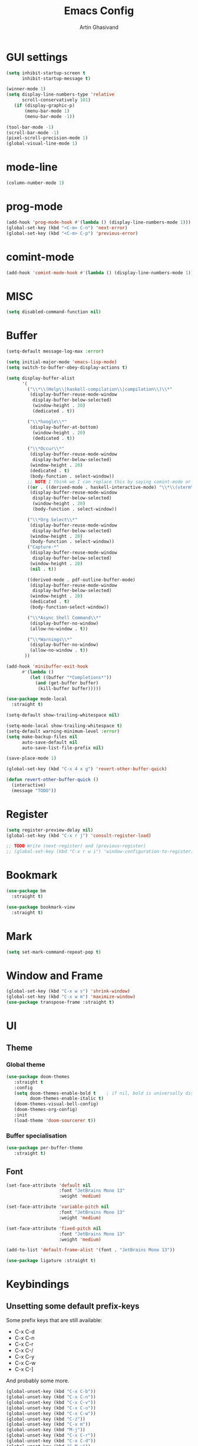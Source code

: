 #+title: Emacs Config
#+author: Artin Ghasivand

* GUI settings
#+begin_src emacs-lisp
(setq inhibit-startup-screen t
      inhibit-startup-message t)

(winner-mode 1)
(setq display-line-numbers-type 'relative
      scroll-conservatively 101)
   (if (display-graphic-p)
       (menu-bar-mode 1)
       (menu-bar-mode -1))

(tool-bar-mode -1)
(scroll-bar-mode -1)
(pixel-scroll-precision-mode 1)
(global-visual-line-mode 1)
#+end_src
* mode-line
#+begin_src emacs-lisp
(column-number-mode 1)
#+end_src
* prog-mode
#+begin_src emacs-lisp
(add-hook 'prog-mode-hook #'(lambda () (display-line-numbers-mode 1)))
(global-set-key (kbd "<C-m> C-n") 'next-error)
(global-set-key (kbd "<C-m> C-p") 'previous-error)
#+end_src
* comint-mode
#+begin_src emacs-lisp
(add-hook 'comint-mode-hook #'(lambda () (display-line-numbers-mode 1)))
#+end_src
* MISC
#+begin_src emacs-lisp
(setq disabled-command-function nil)
#+end_src
* Buffer
#+begin_src emacs-lisp
(setq-default message-log-max :error)

(setq initial-major-mode 'emacs-lisp-mode)
(setq switch-to-buffer-obey-display-actions t)

(setq display-buffer-alist
      '(
        ("\\*\\(Help\\|haskell-compilation\\|compilation\\)\\*"
         (display-buffer-reuse-mode-window
          display-buffer-below-selected)
          (window-height . 20)
          (dedicated . t))

        ("\\*hoogle\\*"
         (display-buffer-at-bottom)
          (window-height . 20)
          (dedicated . t))

        ("\\*Occur\\*"
         (display-buffer-reuse-mode-window
          display-buffer-below-selected)
         (window-height . 20)
         (dedicated . t)
         (body-function . select-window))
        ;; NOTE I think we I can replace this by saying comint-mode or ...
        ((or . ((derived-mode . haskell-interactive-mode) "\\*\\(vterm\\|shell\\|eshell\\|terminal\\|ielm\\|Nix-REPL\\|haskell\\)\\*"))
         (display-buffer-reuse-mode-window
          display-buffer-below-selected)
          (window-height . 20)
          (body-function . select-window))

        ("\\*Org Select\\*"
         (display-buffer-reuse-mode-window
          display-buffer-below-selected)
         (window-height . 20)
         (body-function . select-window))
        ("Capture-*"
         (display-buffer-reuse-mode-window
          display-buffer-below-selected)
         (window-height . 20)
         (nil . t))

        ((derived-mode . pdf-outline-buffer-mode)
         (display-buffer-reuse-mode-window
          display-buffer-below-selected)
         (window-height . 20)
         (dedicated . t)
         (body-function-select-window))

        ("\\*Async Shell Command\\*"
         (display-buffer-no-window)
         (allow-no-window . t))

        ("\\*Warnings\\*"
         (display-buffer-no-window)
         (allow-no-window . t))
       ))

(add-hook 'minibuffer-exit-hook
      #'(lambda ()
         (let ((buffer "*Completions*"))
           (and (get-buffer buffer)
            (kill-buffer buffer)))))

(use-package mode-local
  :straight t)

(setq-default show-trailing-whitespace nil)

(setq-mode-local show-trailing-whitespace t)
(setq-default warning-minimum-level :error)
(setq make-backup-files nil
      auto-save-default nil
      auto-save-list-file-prefix nil)

(save-place-mode 1)

(global-set-key (kbd "C-x 4 x g") 'revert-other-buffer-quick)

(defun revert-other-buffer-quick ()
  (interactive)
  (message "TODO"))
#+end_src
* Register
#+begin_src emacs-lisp
(setq register-preview-delay nil)
(global-set-key (kbd "C-x r j") 'consult-register-load)

;; TODO Write (next-register) and (previous-register)
;; (global-set-key (kbd "C-x r w i") 'window-configuration-to-register)
#+end_src
* Bookmark
#+begin_src emacs-lisp
(use-package bm
  :straight t)

(use-package bookmark-view
  :straight t)
#+end_src
* Mark
#+begin_src emacs-lisp
(setq set-mark-command-repeat-pop t)
#+end_src
* Window and Frame
#+begin_src emacs-lisp
(global-set-key (kbd "C-x w s") 'shrink-window)
(global-set-key (kbd "C-x w m") 'maximize-window)
(use-package transpose-frame :straight t)
#+end_src
* UI
** Theme
*** Global theme
#+begin_src emacs-lisp
(use-package doom-themes
   :straight t
   :config
   (setq doom-themes-enable-bold t    ; if nil, bold is universally disabled
         doom-themes-enable-italic t)
   (doom-themes-visual-bell-config)
   (doom-themes-org-config)
   :init
   (load-theme 'doom-sourcerer t))
#+end_src
*** Buffer specialisation
#+begin_src emacs-lisp
(use-package per-buffer-theme
   :straight t)
#+end_src
** Font
#+begin_src emacs-lisp
(set-face-attribute 'default nil
                    :font "JetBrains Mono 13"
                    :weight 'medium)

(set-face-attribute 'variable-pitch nil
                    :font "JetBrains Mono 13"
                    :weight 'medium)

(set-face-attribute 'fixed-pitch nil
                    :font "JetBrains Mono 13"
                    :weight 'medium)

(add-to-list 'default-frame-alist '(font . "JetBrains Mono 13"))

(use-package ligature :straight t)
#+end_src

* Keybindings
** Unsetting some default prefix-keys
Some prefix keys that are still available:
- C-x C-d
- C-x C-n
- C-x C-r
- C-x C-/
- C-x C-y
- C-x C-w
- C-x C-]
And probably some more.
#+begin_src emacs-lisp
(global-unset-key (kbd "C-x C-b"))
(global-unset-key (kbd "C-x C-n"))
(global-unset-key (kbd "C-x C-v"))
(global-unset-key (kbd "C-x C-o"))
(global-unset-key (kbd "C-x C-w"))
(global-unset-key (kbd "C-z"))
(global-unset-key (kbd "C-x m"))
(global-unset-key (kbd "M-j"))
(global-unset-key (kbd "C-x C-r"))
(global-unset-key (kbd "C-x C-d"))
(global-unset-key (kbd "C-M-u"))
(global-unset-key (kbd "C-M-m"))
#+end_src
** MISC
#+begin_src emacs-lisp
;; NOTE This is not working correctly in emacsclient. I need to manually reload init.el for this to take effect
(define-key input-decode-map [?\C-m] [C-m])

(global-set-key (kbd "C-x C-. C-e o") #'(lambda () (interactive) (find-file "~/.emacs.d/config.org")))
(global-set-key (kbd "C-x C-. C-e r") #'(lambda () (interactive) (load-file "~/.emacs.d/init.el")))

;; TODO  Fix this so that it deletes up to the last space character
(defun zap-up-to-space ()
  (interactive)
  (zap-up-to-char 1 ?\s))

(require 'ibuffer)
(global-set-key (kbd "C-x C-' p") 'previous-buffer)
(global-set-key (kbd "C-x C-' n") 'next-buffer)
(global-set-key (kbd "C-x C-' l") 'persp-ibuffer)
(global-set-key (kbd "C-x C-' s") 'scratch-buffer)
(global-set-key (kbd "C-S-z") 'zap-up-to-space)
(global-set-key (kbd "M-j") 'join-line)
(global-set-key (kbd "M-RET") 'default-indent-new-line)
#+end_src
** C-x C-m as execute-extended-command
#+begin_src emacs-lisp
(global-set-key (kbd "C-x <C-m>") 'execute-extended-command)
#+end_src
** macOS
#+begin_src emacs-lisp
(setq mac-command-modifier 'meta
      mac-option-modifier 'super)
#+end_src
* OS packages
** osx-plist
#+begin_src emacs-lisp
(use-package osx-plist
  :straight t)
#+end_src
** Prevent Emacs from closing
#+begin_src emacs-lisp
(setq confirm-kill-emacs 'y-or-n-p)

(defun ask-before-closing ()
  "Close only if y was pressed."
  (interactive)
  (if (y-or-n-p (format "Really close frame? "))
      (save-buffers-kill-emacs)
    (message "Canceled frame close")))

(when (daemonp)
  (global-set-key (kbd "C-x C-c") 'ask-before-closing))
#+end_src
* Org-mode
*** org
#+begin_src emacs-lisp
(use-package org
  :straight t
  :bind
  ("C-x A" . org-agenda)
  ("C-S-c" . org-capture)
  (:map org-mode-map ("C-S-c" . org-capture))
  :config
  (setq org-startup-indented t
        org-directory "~/Agenda"
        org-log-into-drawer t
        org-treat-insert-todo-heading-as-state-change t
        org-hide-emphasis-markers t
        org-return-follows-link t
        org-src-tab-acts-natively nil
        org-agenda-files '("~/Agenda/tasks.org" "~/Agenda/schedule.org" "~/Agenda/projects/specification.org")
        org-todo-keywords
        '((sequence "TODO" "FIX" "VERIFY" "REVIEW" "|" "DONE" "DELEGATED" )))
  :hook
  (org-agenda-mode . (lambda () (visual-line-mode -1) (toggle-truncate-lines 1))))
(global-unset-key (kbd "C-'"))
#+end_src
*** org-capture
#+begin_src emacs-lisp
;; NOTE rewrite this using a function
;; NOTE find a better way then putting everything under a menu
(setq org-capture-templates
     '(("t" "Task")
       ("tt" "Planned" entry (file+headline "tasks.org" "Planned") "* TODO %?\nSCHEDULED: %^t\nDEADLINE: %^t")
       ("tT" "Today" entry (file+headline "tasks.org" "Planned") "* TODO %?\nSCHEDULED: %t\nDEADLINE: %t")
       ("tl" "Process later" entry (file+headline "tasks.org" "Inbox") "* TODO %?")
       ("td" "Deadline" entry (file+headline "tasks.org" "Deadline") "* TODO %?\nDEADLINE: %^t")
       ("ts" "Schedule"entry (file+headline "tasks.org" "Schedule") "* TODO %?\nSCHEDULED: %^t")
       ("l" "Lookup")
       ("lr" "Random" entry (file+headline "lookup.org" "Random") "* TODO %?")
       ("lm" "Mathematics" entry (file+headline "lookup.org" "Math") "* TODO %?")
       ("lc" "CS" entry (file+headline "lookup.org" "Computer Science") "* TODO %?")
       ("lp" "Philosophy" entry (file+headline "lookup.org" "Philosophy") "* TODO %?")
       ("le" "Emacs" entry (file+headline "lookup.org" "Emacs") "* TODO %?")

       ("tp" "Project")
       ("tps" "Specification" entry (file+headline "projects/specification.org" "Tasks") "* TODO %?")
       ("tpg" "GHC" entry (file+headline "projects/specification.org" "Tasks") "* TODO %?")
       ("tph" "Hygeia" entry (file+headline "projects/hygeia.org" "Tasks") "* TODO %?")
       ("tc" "Config")
       ("tce" "Emacs" entry (file+headline "config/emacs-config.org" "Tasks") "* TODO %?\n%i")
       ("tcn" "Nix" entry (file+headline "config/nix.org" "Tasks") "* TODO %?\n  %i")
       ("a" "Ask" entry (file+headline "projects/specification.org" "QUESTIONS") "* %^{Ask:|QUESTION|ASKSIMON|ASKRICHARD} %?\nSCHEDULED: %^t")
       ("i" "Idea")
       ("ic" "Config")
       ("ip" "Project")
       ("ips" "Specification" entry (file+headline "projects/specification.org" "Ideas") "* IDEA %?")
       ("ice" "Emacs" entry (file+headline "config/emacs-config.org" "
       Ideas") "* IDEA %?\n  %i\n")
       ("icn" "Nix" entry (file+headline "config/nix.org" "Tasks") "* IDEA %?")
     ))
#+end_src
*** org-contrib
#+begin_src emacs-lisp
(use-package org-contrib
 :straight t
 :after org
 :config
 (require 'ox-extra)
 (ox-extras-activate '(latex-header-blocks ignore-headlines)))
#+end_src
*** org-contacts
#+begin_src emacs-lisp
(use-package org-contacts :straight t)
#+end_src
*** org-mime
#+begin_src emacs-lisp
(use-package org-mime :straight t)
#+end_src
*** org-bullets
#+begin_src emacs-lisp
(use-package org-bullets
  :straight t
  :after org)

(add-hook 'org-mode-hook #'(lambda () (org-bullets-mode 1)))
#+end_src
*** org-tempo
#+begin_src emacs-lisp
(with-eval-after-load 'org
    (require 'org-tempo)
    (setq org-structure-template-alist
         '(("el" . "src emacs-lisp")
           ("py" . "src python")
           ("sq" . "src sql")
           ("hs" . "src haskell")
           ("t" . "src tex")
           ("rs" . "src rust")
           ("c"  . "src c")
           ("tx" . "src txt")
           ("o" . "src ott"))))
#+end_src
*** toc-org
#+begin_src emacs-lisp
(use-package toc-org
 :straight t
 :after org
 :hook
 (org-mode . toc-org-mode))
#+end_src
*** org-roam
#+begin_src emacs-lisp
(use-package org-roam
   :straight t
   :after org
   :bind
   ("C-x C-r C-r"     . org-roam-capture)
   ("C-x C-r C-t"     . org-roam-dailies-capture-today)
   ("C-x C-r C-j t"   . org-roam-dailies-goto-today)
   ("C-x C-r w"       . org-roam-refile)
   ("C-x C-r C-j y"   . org-roam-dailies-goto-yesterday)
   ("C-x C-r C-j C-d" . org-roam-dailies-find-directory)
   ("C-x C-r C-j n"   . org-roam-dailies-goto-next-note)
   ("C-x C-r C-j p"   . org-roam-dailies-goto-previous-note)
   ("C-x C-r C-j d"   . org-roam-dailies-goto-date)
   ("C-x C-r b"       . org-roam-buffer-display-dedicated)
   ("C-x C-r C-i r"   . org-roam-ref-add)
   ("C-x C-r C-i t"   . org-roam-tag-add)
   ("C-x C-r C-i a"   . org-roam-alias-add)
   ("C-x C-r C-i n"   . org-roam-node-insert)
   ("C-x C-r C-f"     . org-roam-node-find)
   (:map org-roam-mode-map ("M-." . org-roam-ref-find))
   :config
   (setq org-roam-directory "~/Roam"
         org-roam-db-autosync-mode t))
#+end_src
*** org-roam-ui
#+begin_src emacs-lisp
(use-package org-roam-ui
  :straight
    (:host github :repo "org-roam/org-roam-ui" :branch "main" :files ("*.el" "out"))
    :after org-roam
    :bind
    ("C-x C-r C-u" . org-roam-ui-open)
    :config
    (setq org-roam-ui-sync-theme t
          org-roam-ui-follow t
          org-roam-ui-update-on-save t
          org-roam-ui-open-on-start t))
#+end_src
** Productivity
*** Books
#+begin_src emacs-lisp
(use-package org-books
 :straight t
 :after org
 :config
 (setq org-books-file "~/Agenda/books.org"))
#+end_src
* Media
** emms
#+begin_src emacs-lisp
(use-package emms :straight t)
#+end_src
** empv
#+begin_src emacs-lisp
(use-package empv :straight t)

(setq episodes-audio-directory "/Users/artin/Podcast/Haskell Interlude/Episodes/"
      episodes-notes-directory "/Users/artin/Podcast/Haskell Interlude/Notes/"
      default-description "Volume drop")


(defun timestamp-to-MM-SS (timestamp)
   "Convert seconds to MM:SS format"
   (let* ((seconds (% timestamp 60))
          (minutes (/ (- timestamp seconds) 60))
          (prettify-time (lambda (x) (if (< x 10)
                                       (concat "0" (number-to-string x))
                                       (number-to-string x))))
          (seconds-pretty (funcall prettify-time seconds))
          (minutes-pretty (funcall prettify-time minutes)))
    (concat minutes-pretty ":" seconds-pretty)))


(defun write-timerange (buffer &optional description)
    "Write the timestamp of the currently playing episode to its note file"
    (interactive)
    (let* ((timestamp (empv--send-command-sync (list 'get_property 'time-pos)))
          (timestamp-range (concat (timestamp-to-MM-SS (- (truncate timestamp) 1))
                                   " -- "
                                   (timestamp-to-MM-SS (+ (truncate timestamp) 1)))))

        (save-excursion (with-current-buffer (get-buffer-create buffer)
                             (if description
                                (insert (concat timestamp-range " : " description "\n"))
                                (insert (concat timestamp-range " : " default-description "\n")))))))


(defun timestamp-of-episode ()
  (let ((timestamp (empv--send-command-sync (list 'get_property 'time-pos))))
             (timestamp-to-MM-SS (truncate timestamp))))


(defun episode-note-buffer ()
  (file-name-nondirectory (empv--send-command-sync (list 'get_property 'filename/no-ext))))


(defun write-to-episode-note-buffer (&optional description)
  (interactive)
  (write-timerange (episode-note-buffer) description))


(defun open-episode-note-buffer () (interactive) (switch-to-buffer (episode-note-buffer)))

;; This should be a hydra.
(global-set-key (kbd "C-x C-v C-v") 'write-to-episode-note-buffer)
(global-set-key (kbd "C-x C-v t") #'(lambda () (interactive) (message (timestamp-of-episode))))
(global-set-key (kbd "C-x C-v p") 'empv-pause)
(global-set-key (kbd "C-x C-v r") 'empv-resume)
(global-set-key (kbd "C-x C-v s") 'empv-seek)
(global-set-key (kbd "C-x C-v o") 'open-episode-note-buffer)
#+end_src
* Tools
** perspective
#+begin_src emacs-lisp
(use-package perspective
  :straight t
  :custom
  (persp-mode-prefix-key (kbd "C-x C-,"))
  :bind
  ("C-x k" . persp-kill-buffer*)
  ("C-." . persp-switch-to-buffer*)
  ("C-x b" . switch-to-buffer)
  :init
  (persp-mode))

;;(add-hook 'kill-emacs-hook #'persp-state-save)
#+end_src
** iedit
#+begin_src emacs-lisp
(use-package iedit :straight t)
#+end_src
** project
#+begin_src emacs-lisp
(defun project-note-file ()
  (interactive)
  (message "%s" (concat "TODO Implement me! " (project-name (project-current)))))

(global-set-key (kbd "C-x p /") 'consult-ripgrep)
(global-set-key (kbd "C-x p b") 'consult-project-buffer)
(global-set-key (kbd "C-x p n") 'project-note-file)
#+end_src
** align
#+begin_src emacs-lisp
(global-set-key (kbd "C-x M-a M-a") 'align)
(global-set-key (kbd "C-x M-a M-r") 'align-regexp)
(global-set-key (kbd "C-x M-a M-c") 'align-current)
(global-set-key (kbd "C-x M-a M-e") 'align-entire)
#+end_src
** replace
#+begin_src emacs-lisp
#+end_src
** diredfl
#+begin_src emacs-lisp
(use-package diredfl
  :straight t
  :init
  (diredfl-global-mode))
#+end_src
** ace-window
#+begin_src emacs-lisp
(use-package ace-window
        :straight t
        :config
        (setq aw-keys '(?a ?s ?d ?f ?g ?h ?j ?k ?l))
        (setq aw-dispatch-always t)
        :bind ("M-o" . ace-window))
#+end_src
** avy
#+begin_src emacs-lisp
(use-package avy
    :straight t
    :config (avy-setup-default)
    :bind ("C-;" . avy-goto-char-in-line)
          ("<C-m> C-c" . avy-goto-char-2)
          ("<C-m> C-l" . avy-goto-line)
          ("<C-m> C-w" . avy-goto-word-1)
          ("<C-m> <C-m>" . avy-goto-word-1))
#+end_src
** occur
#+begin_src emacs-lisp
(global-set-key (kbd "<C-m> C-o") 'occur)
#+end_src
** hydra
#+begin_src emacs-lisp
(use-package hydra :straight t)
#+end_src
** multiple-cursors
#+begin_src emacs-lisp
(use-package multiple-cursors :straight t)
#+end_src
** vundo
#+begin_src emacs-lisp
(use-package vundo :straight t)
#+end_src
** magit
#+begin_src emacs-lisp
(use-package magit
  :straight t
  :commands magit-status)
#+end_src
** forge
#+begin_src emacs-lisp
(use-package forge
  :straight t
  :after magit)
#+end_src
** eglot
#+begin_src emacs-lisp
  (setq gc-cons-threshold 100000000)
  (use-package eglot
    :straight t
    :commands eglot
    :config
    (setq-default eglot-workspace-configuration
          '((haskell (plugin (stan (globalOn . :json-false)))))))

#+end_src
** smartparens
#+begin_src emacs-lisp
(use-package smartparens
  :straight t
  :config
  (require 'smartparens-haskell)
  (require 'smartparens-config)
  :bind
  ("C-M-a" . sp-beginning-of-sexp)
  ("C-M-e" . sp-end-of-sexp)
  ("M-["   . sp-backward-down-sexp)
  ("C-M-[" . sp-backward-up-sexp)
  ("M-]"   . sp-down-sexp)
  ("C-M-]" . sp-up-sexp)
  ("C-M-f" . sp-forward-sexp)
  ("C-M-b" . sp-backward-sexp)
  ("C-M-n" . sp-next-sexp)
  ("C-M-p" . sp-previous-sexp)
  ("C-S-b" . sp-backward-symbol)
  ("C-S-f" . sp-forward-symbol)
  ("C-S-d" . sp-kill-symbol)
  ("C-S-<backspace>" . sp-backward-kill-symbol)
  ("M-S-<backspace>" . sp-backward-kill-sexp)
  ("C-M-<backspace>" . sp-delete-symbol)
  ("C-M-k" . sp-kill-sexp)
  ("C-M-u" . sp-forward-slurp-sexp)
  ("C-S-u" . sp-backward-slurp-sexp)
  ("C-M-y" . sp-forward-barf-sexp)
  ("C-S-y" . sp-backward-barf-sexp)
  ("C-M-w" . sp-copy-sexp)
  ("C-c (" . sp-wrap-round)
  ("C-c [" . sp-wrap-square)
  ("C-c {" . sp-wrap-curly)
  ("C-c u" . sp-unwrap-sexp)
  ("C-c r" . sp-rewrap-sexp)
  ("C-M-j" . sp-join-sexp)
  ("C-M-g" . sp-split-sexp)
  ("C-c U" . sp-backward-unwrap-sexp)
  :hook
  (prog-mode . smartparens-strict-mode)
  :init
  (show-smartparens-global-mode)
  (smartparens-global-mode))
#+end_src
** hl-todo
#+begin_src emacs-lisp
(use-package hl-todo
  :straight t
  :init
  (global-hl-todo-mode))
#+end_src
** vertico
#+begin_src emacs-lisp
(use-package vertico
  :straight t
  :bind (:map vertico-map
            ("C-n" . vertico-next)
            ("C-p" . vertico-previous))
  :custom
  (vertico-cycle t)
  :init
  (vertico-mode))
#+end_src
** savehist
#+begin_src emacs-lisp
(use-package savehist
    :straight t
    :init
    (savehist-mode))
#+end_src
** orderless
#+begin_src emacs-lisp
(use-package orderless
  :straight t
  :custom
  (completion-styles '(orderless basic))
  (completion-category-overrides '((file (styles basic partial-completion)))))
#+end_src
** Terminal
*** term
#+begin_src emacs-lisp
(setq explicit-shell-file-name "zsh")
#+end_src
*** vterm
#+begin_src emacs-lisp
(use-package vterm
  :straight t
  :bind
  ("s-\\" . vterm)
  ("s-<return>" . vterm-other-window))
#+end_src
*** eshell
#+begin_src emacs-lisp
#+end_src
** dumb-jump
#+begin_src emacs-lisp
(use-package dumb-jump
    :straight t
    :config
    (setq dumb-jump-force-searcher 'ag)) ;; TODO Use rg with custom rules for faster search results
#+end_src
** xref
#+begin_src emacs-lisp
(use-package xref
  :straight t
  :config
  (setq xref-prompt-for-identifier nil))

(add-hook 'xref-backend-functions #'dumb-jump-xref-activate)
#+end_src
** tab
#+begin_src emacs-lisp
(setq-default indent-tabs-mode nil)
(setq-default default-tab-width 4)
(setq-default tab-width 4)
(setq-default indent-tabs-mode nil)
#+end_src
** embark
#+begin_src emacs-lisp
(use-package embark
    :straight t
    :bind
    (:map minibuffer-mode-map
    ("C-." . embark-act))
    :config
    (setq prefix-help-command #'embark-prefix-help-command))
#+end_src
** consult
#+begin_src emacs-lisp
(use-package consult
   :straight t
   :bind
   ("<C-m> C-i" . consult-imenu)
   ("<C-m> C-s" . consult-line)
   (:map org-mode-map
   ("<C-m> C-i" . consult-org-heading)))

(setq completion-in-region-function
      (lambda (&rest args)
        (apply (if vertico-mode
                   #'consult-completion-in-region
                 #'completion--in-region)
               args)))

(setq xref-show-xrefs-function #'consult-xref
      xref-show-definitions-function #'consult-xref)
#+end_src
*** consult-eglot
#+begin_src emacs-lisp
(use-package consult-eglot
  :straight t
  :after eglot)
#+end_src
*** embark-consult
#+begin_src emacs-lisp
(use-package embark-consult :straight t)
#+end_src
** Marginalia
#+begin_src emacs-lisp
(use-package marginalia
  :straight t
  :init
  (marginalia-mode))
#+end_src
* Document
** olivetti
#+begin_src emacs-lisp
(use-package olivetti :straight t)
#+end_src
** nov
#+begin_src emacs-lisp
(use-package nov
   :straight t
   :mode
   (("\\.epub\\'" . nov-mode))
   :hook
   (nov-mode . olivetti-mode))
#+end_src
** doc-view-mode
#+begin_src emacs-lisp
#+end_src
** pdf-tools
#+begin_src emacs-lisp
(use-package pdf-tools
  :straight t
  :bind
  (:map pdf-view-mode-map ("g" . revert-buffer-quick)
                          ("M-s o" . pdf-occur)
                          ("<C-m> C-o" . pdf-occur)
                          ("o" . pdf-outline))
  :mode
  (("\\.pdf\\'" . pdf-view-mode))
  :config
  (auto-revert-mode 1)
  (setq auto-revert-verbose nil
        pdf-view-use-scaling t))
#+end_src
* Programming Languages
** Haskell
*** hindent
#+begin_src emacs-lisp
(use-package hindent
  :straight t
  :after haskell-mode)

(defun hindent-reformat-align-decl ()
"Re-format current declaration using hindent, then align"
  (interactive)
  (let ((start-end (hindent-decl-points)))
    (when start-end
      (let ((beg (car start-end))
            (end (cdr start-end)))
        (hindent-reformat-region beg end t)
        (align beg end)))))


(defun hindent-reformat-align-region (beg end)
"Re-format regionn using hindent, then align"
  (interactive "r")
  (hindent-reformat-region beg end t)
  (align beg end))
#+end_src
*** haskell-mode
#+begin_src emacs-lisp
(require 'newcomment)

(defun comment-or-uncomment-decl ()
"Comment or uncomment current declaration."
  (interactive)
  (let ((start-end (hindent-decl-points)))
    (let ((beg (car start-end))
          (end (cdr start-end)))
      (comment-or-uncomment-region
       (save-excursion
         (goto-char beg)
         (push-mark))
       (save-excursion
         (goto-char end))))
       ))


(use-package haskell-mode
  :straight t
  :config
  (setq haskell-font-lock-symbols t
        haskell-stylish-on-save nil
        haskell-process-log nil)

  :bind
  (:map haskell-mode-map
        ("<C-m> C-w" . avy-goto-subword-1)
        ("<C-m> <C-m>" . avy-goto-subword-1)
        ("C-c h" . hoogle)
        ("C-C C-o" . haskell-interactive-bring)
        ("C-c f" . haskell-mode-stylish-buffer)
        ("C-c i p" . haskell-command-insert-language-pragma)
        ("C-c i m" . haskell-add-import)
        ("C-c m" . haskell-navigate-imports)
        ("C-c C-n" . haskell-ds-forward-decl)
        ("C-c C-p" . haskell-ds-backward-decl)
        ("M-n" . haskell-ds-forward-decl)
        ("M-p" . haskell-ds-backward-decl)
        ("M-g M-w" . avy-goto-subword-1)
        ("C-S-f" . subword-forward)
        ("C-S-b" . subword-backward)
        ("C-S-d" . subword-kill)
        ("C-S-t" . subword-transpose)
        ("C-<backspace>" . subword-backward-kill)
        ("M-S-<backspace>" . subword-backward-kill))
  :hook
  (haskell-mode . haskell-auto-insert-module-template)
  (haskell-mode . interactive-haskell-mode)
  (haskell-mode . haskell-indentation-mode)
  (haskell-mode . haskell-decl-scan-mode)
  (haskell-mode . hindent-mode))

;;(with-eval-after-load 'interactive-haskell-mode
;;  (define-key interactive-haskell-mode-map (kbd "C-c C-c") 'haskell-compile)
;;  (define-key interactive-haskell-mode-map  (kbd "C-c C-b") 'haskell-interactive-switch-back)
;;  (define-key haskell-interactive-mode-map (kbd "C-c C-c") 'haskell-compile)
;;  (define-key haskell-interactive-mode-map  (kbd "C-c C-b") 'haskell-interactive-switch-back))

(defun haskell-scratch-buffer () (mesage "TODO implement me!"))

(with-eval-after-load 'align
  (add-to-list 'align-rules-list
                    '(haskell-types
                      (regexp . "\\(\\s-+\\)\\(::\\|∷\\)\\s-+")
                      (modes quote (haskell-mode haskell-literate-mode))))
       (add-to-list 'align-rules-list
                    '(haskell-assignment
                      (regexp . "\\(\\s-+\\)=\\s-+")
                      (modes quote (haskell-mode haskell-literate-mode))))
       (add-to-list 'align-rules-list
                    '(haskell-arrows
                      (regexp . "\\(\\s-+\\)\\(->\\|→\\)\\s-+")
                      (modes quote (haskell-mode haskell-literate-mode))))
       (add-to-list 'align-rules-list
                    '(haskell-left-arrows
                      (regexp . "\\(\\s-+\\)\\(<-\\|←\\)\\s-+")
                      (modes quote (haskell-mode haskell-literate-mode))))
       (add-to-list 'align-rules-list
                    '(haskell-types
                      (regexp . "\\(\\s-+\\)\\(::\\|∷\\)\\s-+")
                      (modes quote (haskell-mode haskell-literate-mode))))
       (add-to-list 'align-rules-list
                    '(haskell-assignment
                      (regexp . "\\(\\s-+\\)=\\s-+")
                      (modes quote (haskell-mode haskell-literate-mode))))
       (add-to-list 'align-rules-list
                    '(haskell-arrows
                      (regexp . "\\(\\s-+\\)\\(->\\|→\\)\\s-+")
                      (modes quote (haskell-mode haskell-literate-mode))))
       (add-to-list 'align-rules-list
                    '(haskell-left-arrows
                      (regexp . "\\(\\s-+\\)\\(<-\\|←\\)\\s-+")
                      (modes quote (haskell-mode haskell-literate-mode)))))
#+end_src
*** w3m-haddock
#+begin_src emacs-lisp
(use-package w3m :straight t)

(setq w3m-mode-map (make-sparse-keymap))


(require 'w3m-haddock)
(add-hook 'w3m-display-hook 'w3m-haddoc-display)
#+end_src
** Agda
#+begin_src elisp
(setq agda-mode-directory
      (file-name-directory (substring (shell-command-to-string "agda-mode locate") 0 -1)))

;; Add the directory containing agda2-mode.el to load-path
(add-to-list 'load-path agda-mode-directory)

;; Use-package configuration for agda2-mode
(use-package agda2-mode
  :ensure nil
  :commands agda2-mode
  :mode (("\\.agda\\'" . agda2-mode)
         ("\\.lagda.md\\'" . agda2-mode)))
#+end_src
** ELisp
#+begin_src emacs-lisp
#+end_src
** OCaml
#+begin_src emacs-lisp
(use-package tuareg
    :straight t)

(use-package merlin
    :straight t
    :after tuareg)

#+end_src
** Lean
#+begin_src emacs-lisp
(use-package lean4-mode
  :straight (lean4-mode
	     :type git
	     :host github
	     :repo "leanprover/lean4-mode"
	     :files ("*.el" "data"))
  ;; to defer loading the package until required
  :commands (lean4-mode))
#+end_src
** Nix
#+begin_src emacs-lisp
(use-package nix-mode
   :straight t)

(defun darwin-rebuild-switch () ())
(defun nix-channel-update () ())
(defun nix-collect-garbage-d () ())

(global-set-key (kbd "C-x C-. C-n o") #'(lambda () (interactive) (find-file "~/.nixpkgs/darwin-configuration.nix")))
(global-set-key (kbd "C-x C-. C-n r") #'darwin-rebuild-switch)
(global-set-key (kbd "C-x C-. C-n u") #'nix-channel-update)
(global-set-key (kbd "C-x C-. C-n d") #'nix-collect-garbage-d)
#+end_src
** Javascript
#+begin_src emacs-lisp
(use-package js2-mode
    :straight t)
#+end_src
** Python
#+begin_src emacs-lisp
 ;; (use-package python-mode
 ;;  :straight t
 ;;  :defer t)
#+end_src
** Swift
#+begin_src emacs-lisp
(use-package swift-mode
    :straight t)
#+end_src
* Data Serialization
** JSON
#+begin_src emacs-lisp
(use-package json-mode
  :straight t)
#+end_src
** YAML
#+begin_src emacs-lisp
(use-package yaml-mode
   :straight t)
#+end_src
** csv
#+begin_src emacs-lisp
(use-package csv-mode
  :straight t)
#+end_src
* Password management
** pass
#+begin_src emacs-lisp
(use-package pass
  :straight t)
#+end_src
* Shell
#+begin_src emacs-lisp
(global-set-key (kbd "C-x C-. C-z r") #'(lambda () (interactive) (find-file "~/.zshrc")))
(global-set-key (kbd "C-x C-. C-z p") #'(lambda () (interactive) (find-file "~/.zprofile")))
(global-set-key (kbd "C-x C-. C-z e") #'(lambda () (interactive) (find-file "~/.zshenv")))
#+end_src
* Spelling and Thesaurus
** Jinx
#+begin_src emacs-lisp
(use-package jinx
  :straight t
  :bind
  (:map jinx-mode-map
    ("<C-m> C-n" . jinx-next)
    ("<C-m> C-p" . jinx-previous)))
#+end_src
** powerthesaurus
#+begin_src emacs-lisp
(use-package powerthesaurus
  :straight t
  :bind
  ("M-^" . powerthesaurus-lookup-dwim))
#+end_src
** define-word
#+begin_src emacs-lisp
(use-package define-word
  :straight t
  :bind
  ("M-#" . define-word-at-point))
#+end_src
* Markup languages
** Tex
*** cdlatex
#+begin_src emacs-lisp
(use-package cdlatex
    :straight t)
#+end_src
*** auctex
#+begin_src emacs-lisp
(use-package auctex
    :straight t
    :hook
    (LaTeX-mode . reftex-mode)
    (LaTeX-mode . cdlatex-mode)
    (LaTeX-mode . jinx-mode)
    (LaTeX-mode . (lambda () (display-line-numbers-mode 1)))
    :bind
    (:map LaTeX-mode-map
     ("<C-m> C-w" . avy-goto-subword-1)
     ("<C-m> <C-m>" . avy-goto-subword-1)
     ("C-S-f" . subword-forward)
     ("C-S-b" . subword-backward)
     ("C-S-k" . subword-kill)
     ("C-S-t" . subword-transpose)
     ("C-<backspace>" . subword-backward-kill))
    :mode
    ("\\.tex\\'" . LaTeX-mode)
    ("\\.mng\\'" . LaTeX-mode)
    ("\\.lhs\\'" . LaTeX-mode))
#+end_src
** ott
#+begin_src emacs-lisp
(use-package ott-mode
    :ensure nil
    :load-path "~/.emacs.d/ott-mode")

(add-hook 'ott-mode-hook #'(lambda () (display-line-numbers-mode 1)))

(define-prefix-command 'ctl-c-map)

(setq ott-mode-map (make-sparse-keymap))

(define-keymap
   :name ott-mode-map
   :parent ctl-c-map)
#+end_src
** markdown-mode
#+begin_src emacs-lisp
(use-package markdown-mode
  :straight t)
#+end_src
** rst-mode
#+begin_src emacs-lisp
(setq rst-pdf-program "/Applications/Skim.app/Contents/MacOS/Skim")
#+end_src
* Messaging and Mail
** ement
#+begin_src emacs-lisp
(use-package ement
    :straight t
    :config
    (setq ement-auto-sync nil))
#+end_src
** message-mode
#+begin_src emacs-lisp
(add-hook 'message-mode-hook (lambda () (display-line-numbers-mode 1)))
(add-hook 'message-mode-hook (lambda () (jinx-mode 1)))
(setq message-auto-save-directory "~/.mail/drafts")
#+end_src
** telega
#+begin_src emacs-lisp
(defun use-telega-fonts ()
 (interactive)
 (setq buffer-face-set '(:family "Dejavu Sans 13")))

(use-package telega
    :bind
    (:map telega-chat-mode-map
    ("C-c C-p" . telega-button-backward)
    ("C-c C-n" . telega-button-forward))
    :hook
    (telega-root-mode . use-telega-fonts)
    (telega-chat-mode . use-telega-fonts)
    :config
    (setq telega-chat-bidi-display-reordering t
          telega-use-images t))
#+end_src
** notmuch
#+begin_src emacs-lisp
(setq user-full-name "Artin Ghasivand"
      user-mail-address "ghasivand.artin@gmail.com"
      message-send-mail-function 'smtpmail-send-it
      send-mail-function 'smtpmail-send-it
      smtpmail-smtp-server "smtp.gmail.com"
      smtpmail-stream-type 'starttls
      smtpmail-smtp-service 587
      message-sendmail-envelope-from 'header
      message-kill-buffer-on-exit t)

(use-package notmuch
  :straight t)

(global-set-key (kbd "C-x M") 'notmuch-mua-mail)
#+end_src
* RSS
** elfeed
#+begin_src emacs-lisp
(use-package elfeed
   :straight t)
#+end_src
* Profiling
#+begin_src emacs-lisp
(use-package esup
  :straight t)
#+end_src
* Fun!
#+begin_src emacs-lisp
(use-package speed-type
    :straight t
    :hook
    (speed-type-mode . olivetti-mode)
    (speed-type-mode . (lambda () (interactive) (text-scale-set 4)))
    :bind
    (:map speed-type-mode-map
     ("C-i" . speed-type--replay)))
#+end_src
